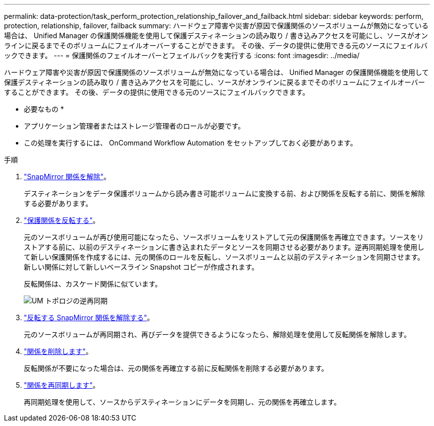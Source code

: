 ---
permalink: data-protection/task_perform_protection_relationship_failover_and_failback.html 
sidebar: sidebar 
keywords: perform, protection, relationship, failover, failback 
summary: ハードウェア障害や災害が原因で保護関係のソースボリュームが無効になっている場合は、 Unified Manager の保護関係機能を使用して保護デスティネーションの読み取り / 書き込みアクセスを可能にし、ソースがオンラインに戻るまでそのボリュームにフェイルオーバーすることができます。 その後、データの提供に使用できる元のソースにフェイルバックできます。 
---
= 保護関係のフェイルオーバーとフェイルバックを実行する
:icons: font
:imagesdir: ../media/


[role="lead"]
ハードウェア障害や災害が原因で保護関係のソースボリュームが無効になっている場合は、 Unified Manager の保護関係機能を使用して保護デスティネーションの読み取り / 書き込みアクセスを可能にし、ソースがオンラインに戻るまでそのボリュームにフェイルオーバーすることができます。 その後、データの提供に使用できる元のソースにフェイルバックできます。

* 必要なもの *

* アプリケーション管理者またはストレージ管理者のロールが必要です。
* この処理を実行するには、 OnCommand Workflow Automation をセットアップしておく必要があります。


.手順
. link:task_break_snapmirror_relationship_from_health_volume_details.html["SnapMirror 関係を解除"]。
+
デスティネーションをデータ保護ボリュームから読み書き可能ボリュームに変換する前、および関係を反転する前に、関係を解除する必要があります。

. link:task_reverse_protection_relationships_from_health_volume_details.html["保護関係を反転する"]。
+
元のソースボリュームが再び使用可能になったら、ソースボリュームをリストアして元の保護関係を再確立できます。ソースをリストアする前に、以前のデスティネーションに書き込まれたデータとソースを同期させる必要があります。逆再同期処理を使用して新しい保護関係を作成するには、元の関係のロールを反転し、ソースボリュームと以前のデスティネーションを同期させます。新しい関係に対して新しいベースライン Snapshot コピーが作成されます。

+
反転関係は、カスケード関係に似ています。

+
image::../media/um_toplogy_reverse_resync.gif[UM トポロジの逆再同期]

. link:task_break_snapmirror_relationship_from_health_volume_details.html["反転する SnapMirror 関係を解除する"]。
+
元のソースボリュームが再同期され、再びデータを提供できるようになったら、解除処理を使用して反転関係を解除します。

. link:task_remove_protection_relationship_voldtls.html["関係を削除します"]。
+
反転関係が不要になった場合は、元の関係を再確立する前に反転関係を削除する必要があります。

. link:task_resynchronize_protection_relationships_voldtls.html["関係を再同期します"]。
+
再同期処理を使用して、ソースからデスティネーションにデータを同期し、元の関係を再確立します。


